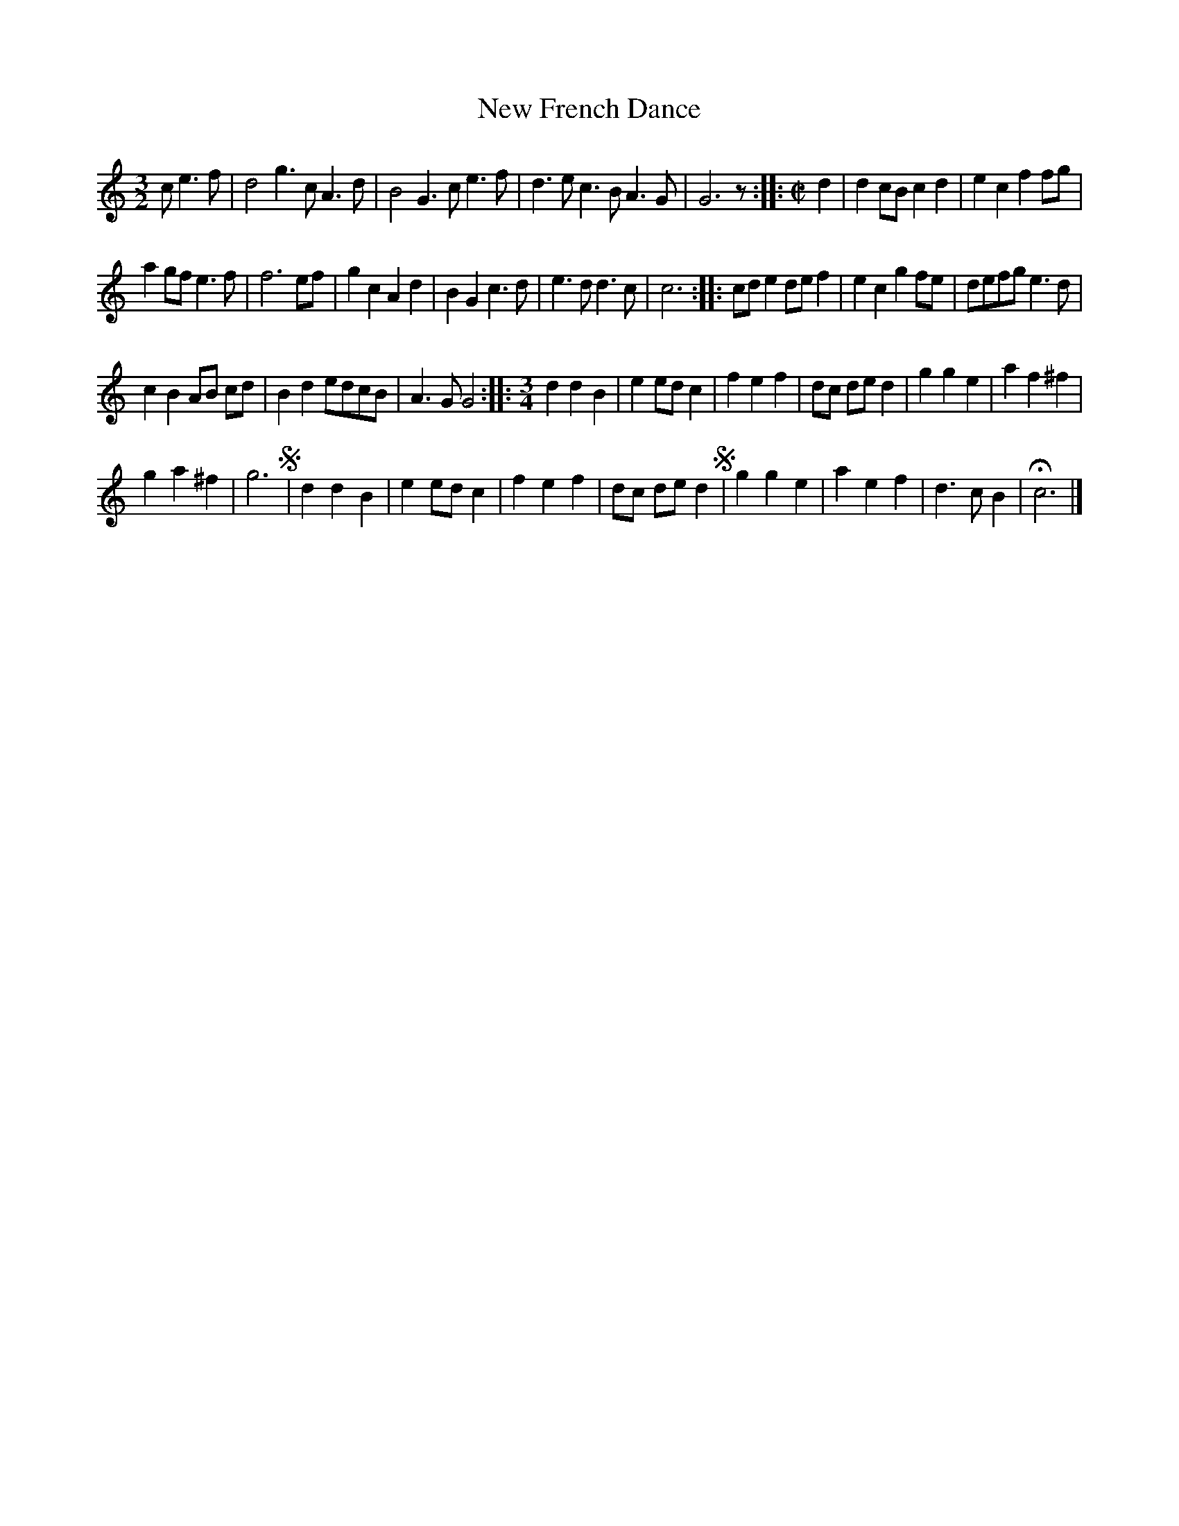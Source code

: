 X: 3027
T: New French Dance
%R: _
B: Henry Playford "Apollo's Banquet", London 1687 (5th Edition)
F: https://archive.org/details/apollosbanquetco01rugg
Z: 2017 John Chambers <jc:trillian.mit.edu>
M: 3/2
L: 1/8
K: C
% - - - - - - - - - -
c e3f |\
d4 g3c A3d | B4 G3c e3f |\
d3e c3B A3G | G6 z ::[M:C|] d2 |\
d2cB c2d2 | e2c2 f2fg |
a2gf e3f | f6 ef |\
g2c2 A2d2 | B2G2 c3d |\
e3d d3c | c6 ::\
cde2 def2 | e2c2 g2fe |\
defg e3d |
c2B2 AB cd |\
B2d2 edcB | A3G G4 ::[M:3/4]\
d2 d2 B2 | e2 ed c2 |\
f2 e2 f2 | dc de d2 |\
g2g2e2 | a2f2 ^f2 |
g2 a2 ^f2 | g6 !segno!|\
d2 d2 B2 | e2 ed c2 |\
f2 e2 f2 | dc de d2 !segno!|\
g2 g2 e2 | a2 e2 f2 |\
d3  c B2 | Hc6 |]
% - - - - - - - - - -
